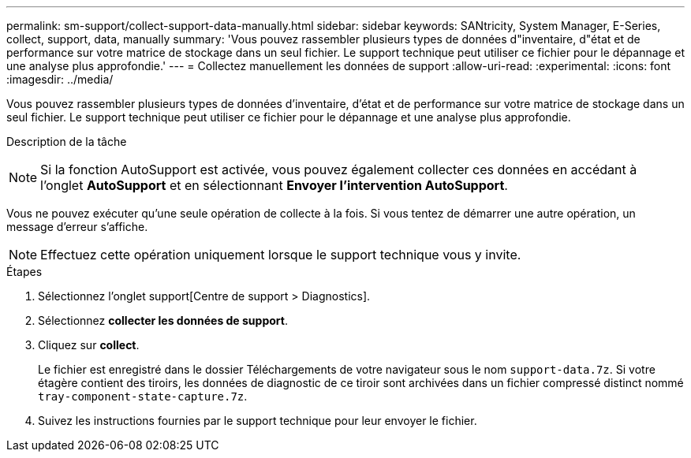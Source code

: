 ---
permalink: sm-support/collect-support-data-manually.html 
sidebar: sidebar 
keywords: SANtricity, System Manager, E-Series, collect, support, data, manually 
summary: 'Vous pouvez rassembler plusieurs types de données d"inventaire, d"état et de performance sur votre matrice de stockage dans un seul fichier. Le support technique peut utiliser ce fichier pour le dépannage et une analyse plus approfondie.' 
---
= Collectez manuellement les données de support
:allow-uri-read: 
:experimental: 
:icons: font
:imagesdir: ../media/


[role="lead"]
Vous pouvez rassembler plusieurs types de données d'inventaire, d'état et de performance sur votre matrice de stockage dans un seul fichier. Le support technique peut utiliser ce fichier pour le dépannage et une analyse plus approfondie.

.Description de la tâche
++ ++

[NOTE]
====
Si la fonction AutoSupport est activée, vous pouvez également collecter ces données en accédant à l'onglet *AutoSupport* et en sélectionnant *Envoyer l'intervention AutoSupport*.

====
Vous ne pouvez exécuter qu'une seule opération de collecte à la fois. Si vous tentez de démarrer une autre opération, un message d'erreur s'affiche.

[NOTE]
====
Effectuez cette opération uniquement lorsque le support technique vous y invite.

====
.Étapes
. Sélectionnez l'onglet support[Centre de support > Diagnostics].
. Sélectionnez *collecter les données de support*.
. Cliquez sur *collect*.
+
Le fichier est enregistré dans le dossier Téléchargements de votre navigateur sous le nom `support-data.7z`. Si votre étagère contient des tiroirs, les données de diagnostic de ce tiroir sont archivées dans un fichier compressé distinct nommé `tray-component-state-capture.7z`.

. Suivez les instructions fournies par le support technique pour leur envoyer le fichier.

